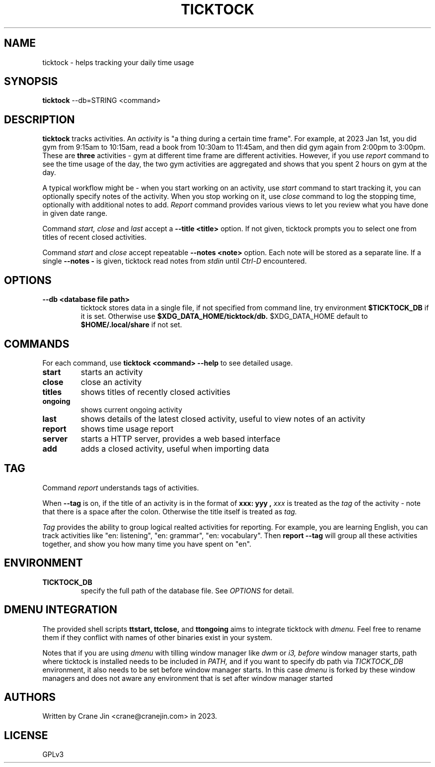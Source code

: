 .TH TICKTOCK 1 "2023-03-25" ticktock
.SH NAME
ticktock \- helps tracking your daily time usage
.SH SYNOPSIS
.B ticktock
--db=STRING <command>
.SH DESCRIPTION
.B ticktock
tracks activities. An
.I activity
is "a thing during a certain time frame". For example, at 2023 Jan 1st,
you did gym from 9:15am to 10:15am, read a book from 10:30am to 11:45am, and then
did gym again from 2:00pm to 3:00pm. These are
.B three
activities - gym at different time frame are different activities. However, if you use
.I report
command to see the time usage of the day, the two gym activities are aggregated and shows
that you spent 2 hours on gym at the day.
.PP
A typical workflow might be - when you start working on an activity, use
.I start
command to start tracking it, you can optionally specify notes of the activity.
When you stop working on it, use
.I close
command to log the stopping time, optionally with additional notes to add.
.I Report
command provides various views to let you review what you have done in given
date range.
.PP
Command
.I start,
.I close
and
.I last
accept a
.B --title\ <title>
option. If not given, ticktock prompts you to select one from titles of recent closed activities.
.PP
Command
.I start
and
.I close
accept repeatable
.B --notes\ <note>
option. Each note will be stored as a separate line. If a single
.B --notes\ -
is given, ticktock read notes from
.I stdin
until
.I Ctrl-D
encountered.
.SH OPTIONS
.TP
.B --db <database file path>
ticktock stores data in a single file, if not specified from command line, try environment
.B $TICKTOCK_DB
if it is set. Otherwise use
.B $XDG_DATA_HOME/ticktock/db.
$XDG_DATA_HOME default to
.B $HOME/.local/share
if not set.
.SH COMMANDS
For each command, use
.NF
.B ticktock <command> --help
.FI
to see detailed usage.

.TP
.B start
starts an activity

.TP
.B close
close an activity

.TP
.B titles
shows titles of recently closed activities

.TP
.B ongoing
shows current ongoing activity

.TP
.B last
shows details of the latest closed activity, useful to view notes of an activity

.TP
.B report
shows time usage report

.TP
.B server
starts a HTTP server, provides a web based interface

.TP
.B add
adds a closed activity, useful when importing data
.SH TAG
Command
.I report
understands tags of activities.
.PP
When
.B --tag
is on, if the title of an activity is in the format of
.B "xxx: yyy",
.I xxx
is treated as the
.I tag
of the activity - note that there is a space after the colon. Otherwise the
title itself is treated as
.I tag.
.PP
.I Tag
provides the ability to group logical realted activities for reporting. For example,
you are learning English, you can track activities like
"en:\ listening", "en:\ grammar", "en:\ vocabulary". Then
.B report\ --tag
will group all these activities together, and show you how many time you have spent on "en".
.SH ENVIRONMENT
.TP
.B TICKTOCK_DB
specify the full path of the database file. See
.I OPTIONS
for detail.
.SH DMENU INTEGRATION
The provided shell scripts
.B ttstart,
.B ttclose,
and
.B ttongoing
aims to integrate ticktock with
.I dmenu.
Feel free to rename them if they conflict with names of other binaries exist in your system.
.PP
Notes that if you are using
.I dmenu
with tilling window manager like
.I dwm
or
.I i3,
.I before
window manager starts, path where ticktock is installed needs to be included in
.I PATH,
and if you want to specify db path via
.I TICKTOCK_DB
environment, it also needs to be set before window manager starts. In this case
.I dmenu
is forked by these window managers and does not aware any environment that is set after
window manager started
.SH AUTHORS
Written by Crane Jin <crane@cranejin.com> in 2023.
.SH LICENSE
GPLv3
